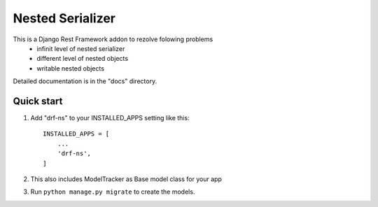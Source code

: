 =================
Nested Serializer
=================


This is a Django Rest Framework addon to rezolve folowing problems
  - infinit level of nested serializer
  - different level of nested objects
  - writable nested objects

Detailed documentation is in the "docs" directory.

Quick start
-----------

1. Add "drf-ns" to your INSTALLED_APPS setting like this::

    INSTALLED_APPS = [
        ...
        'drf-ns',
    ]

2. This also includes ModelTracker as Base model class for your app

3. Run ``python manage.py migrate`` to create the models.
